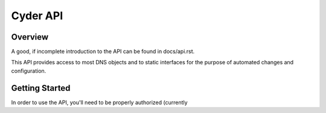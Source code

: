 Cyder API
=========

Overview
--------
A good, if incomplete introduction to the API can be found in docs/api.rst.

This API provides access to most DNS objects and to static interfaces for the purpose of automated changes and configuration.

Getting Started
---------------
In order to use the API, you'll need to be properly authorized (currently 
